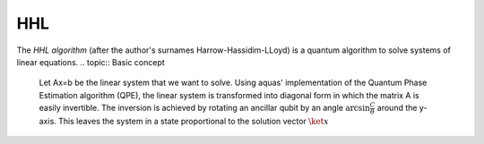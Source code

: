 .. _hhl:

===
HHL
===

The *HHL algorithm* (after the author's surnames Harrow-Hassidim-LLoyd) is a quantum algorithm to solve systems of linear equations.
.. topic:: Basic concept
   Let Ax=b be the linear system that we want to solve. Using aquas'
   implementation of the Quantum Phase Estimation algorithm (QPE), the linear system
   is transformed into diagonal form in which the matrix A is easily invertible.
   The inversion is achieved by rotating an ancillar qubit by an angle
   :math:`\arcsin{ \frac{C}{\theta}}` around the y-axis.
   This leaves the system in a state proportional to the solution vector :math:`\ket{x}`
   
